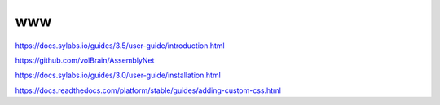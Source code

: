 www
===

https://docs.sylabs.io/guides/3.5/user-guide/introduction.html

https://github.com/volBrain/AssemblyNet

https://docs.sylabs.io/guides/3.0/user-guide/installation.html

https://docs.readthedocs.com/platform/stable/guides/adding-custom-css.html



